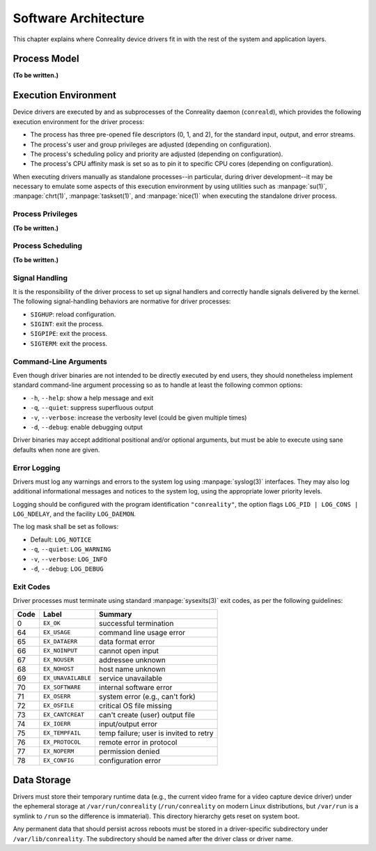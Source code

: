 *********************
Software Architecture
*********************

This chapter explains where Conreality device drivers fit in with the rest
of the system and application layers.

Process Model
=============

**(To be written.)**

Execution Environment
=====================

Device drivers are executed by and as subprocesses of the Conreality daemon
(``conreald``), which provides the following execution environment for the
driver process:

* The process has three pre-opened file descriptors (0, 1, and 2), for the
  standard input, output, and error streams.

* The process's user and group privileges are adjusted (depending on
  configuration).

* The process's scheduling policy and priority are adjusted (depending on
  configuration).

* The process's CPU affinity mask is set so as to pin it to specific CPU
  cores (depending on configuration).

When executing drivers manually as standalone processes--in particular,
during driver development--it may be necessary to emulate some aspects of
this execution environment by using utilities such as :manpage:`su(1)`,
:manpage:`chrt(1)`, :manpage:`taskset(1)`, and :manpage:`nice(1)` when
executing the standalone driver process.

Process Privileges
------------------

**(To be written.)**

Process Scheduling
------------------

**(To be written.)**

Signal Handling
---------------

It is the responsibility of the driver process to set up signal handlers and
correctly handle signals delivered by the kernel. The following
signal-handling behaviors are normative for driver processes:

* ``SIGHUP``: reload configuration.

* ``SIGINT``: exit the process.

* ``SIGPIPE``: exit the process.

* ``SIGTERM``: exit the process.

Command-Line Arguments
----------------------

Even though driver binaries are not intended to be directly executed by end
users, they should nonetheless implement standard command-line argument
processing so as to handle at least the following common options:

* ``-h``, ``--help``: show a help message and exit

* ``-q``, ``--quiet``: suppress superfluous output

* ``-v``, ``--verbose``: increase the verbosity level (could be given multiple times)

* ``-d``, ``--debug``: enable debugging output

Driver binaries may accept additional positional and/or optional arguments,
but must be able to execute using sane defaults when none are given.

Error Logging
-------------

Drivers must log any warnings and errors to the system log using
:manpage:`syslog(3)` interfaces. They may also log additional informational
messages and notices to the system log, using the appropriate lower priority
levels.

Logging should be configured with the program identification ``"conreality"``,
the option flags ``LOG_PID | LOG_CONS | LOG_NDELAY``, and the facility
``LOG_DAEMON``.

The log mask shall be set as follows:

* Default: ``LOG_NOTICE``

* ``-q``, ``--quiet``: ``LOG_WARNING``

* ``-v``, ``--verbose``: ``LOG_INFO``

* ``-d``, ``--debug``: ``LOG_DEBUG``

Exit Codes
----------

Driver processes must terminate using standard :manpage:`sysexits(3)` exit
codes, as per the following guidelines:

+------+--------------------+--------------------------------------------------+
| Code | Label              | Summary                                          |
+======+====================+==================================================+
|    0 | ``EX_OK``          | successful termination                           |
+------+--------------------+--------------------------------------------------+
|   64 | ``EX_USAGE``       | command line usage error                         |
+------+--------------------+--------------------------------------------------+
|   65 | ``EX_DATAERR``     | data format error                                |
+------+--------------------+--------------------------------------------------+
|   66 | ``EX_NOINPUT``     | cannot open input                                |
+------+--------------------+--------------------------------------------------+
|   67 | ``EX_NOUSER``      | addressee unknown                                |
+------+--------------------+--------------------------------------------------+
|   68 | ``EX_NOHOST``      | host name unknown                                |
+------+--------------------+--------------------------------------------------+
|   69 | ``EX_UNAVAILABLE`` | service unavailable                              |
+------+--------------------+--------------------------------------------------+
|   70 | ``EX_SOFTWARE``    | internal software error                          |
+------+--------------------+--------------------------------------------------+
|   71 | ``EX_OSERR``       | system error (e.g., can't fork)                  |
+------+--------------------+--------------------------------------------------+
|   72 | ``EX_OSFILE``      | critical OS file missing                         |
+------+--------------------+--------------------------------------------------+
|   73 | ``EX_CANTCREAT``   | can't create (user) output file                  |
+------+--------------------+--------------------------------------------------+
|   74 | ``EX_IOERR``       | input/output error                               |
+------+--------------------+--------------------------------------------------+
|   75 | ``EX_TEMPFAIL``    | temp failure; user is invited to retry           |
+------+--------------------+--------------------------------------------------+
|   76 | ``EX_PROTOCOL``    | remote error in protocol                         |
+------+--------------------+--------------------------------------------------+
|   77 | ``EX_NOPERM``      | permission denied                                |
+------+--------------------+--------------------------------------------------+
|   78 | ``EX_CONFIG``      | configuration error                              |
+------+--------------------+--------------------------------------------------+

Data Storage
============

Drivers must store their temporary runtime data (e.g., the current video
frame for a video capture device driver) under the ephemeral storage at
``/var/run/conreality`` (``/run/conreality`` on modern Linux distributions,
but ``/var/run`` is a symlink to ``/run`` so the difference is immaterial).
This directory hierarchy gets reset on system boot.

Any permanent data that should persist across reboots must be stored in a
driver-specific subdirectory under ``/var/lib/conreality``. The
subdirectory should be named after the driver class or driver name.
